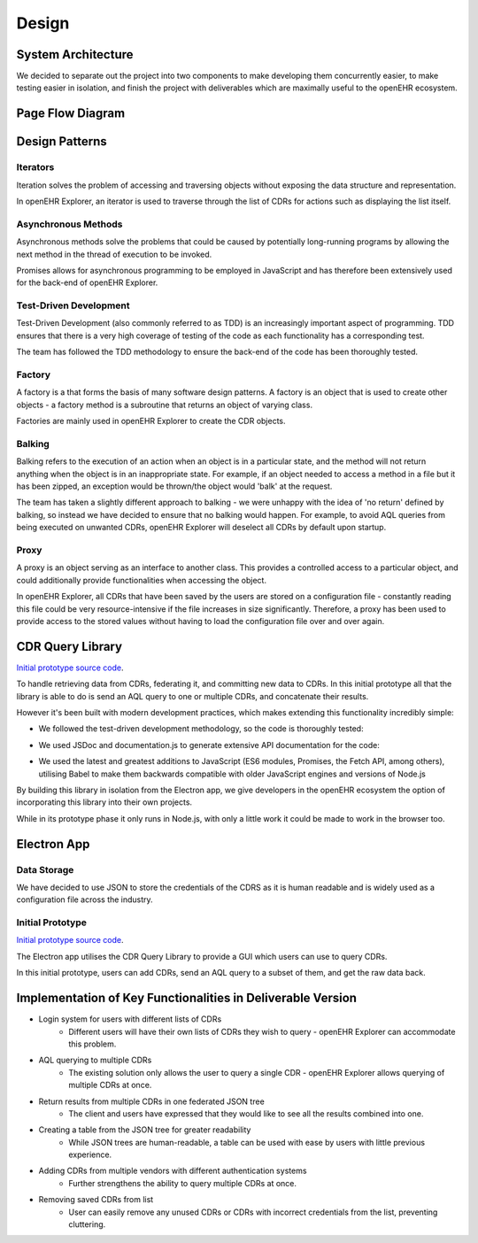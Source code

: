 Design
===============

System Architecture
-------------------

We decided to separate out the project into two components to make developing them concurrently easier, to make testing easier 
in isolation, and finish the project with deliverables which are maximally useful to the openEHR ecosystem.

.. image:: images/prototype_system_architecture.png

Page Flow Diagram
-----------------

.. image:: images/page_flow_diagram.png

Design Patterns
---------------
Iterators
~~~~~~~~~
Iteration solves the problem of accessing and traversing objects without exposing the data structure and representation.

In openEHR Explorer, an iterator is used to traverse through the list of CDRs for actions such as displaying the list itself.

Asynchronous Methods
~~~~~~~~~~~~~~~~~~~~
Asynchronous methods solve the problems that could be caused by potentially long-running programs by allowing the next method
in the thread of execution to be invoked.

Promises allows for asynchronous programming to be employed in JavaScript and has therefore been extensively used for the
back-end of openEHR Explorer.

Test-Driven Development
~~~~~~~~~~~~~~~~~~~~~~~
Test-Driven Development (also commonly referred to as TDD) is an increasingly important aspect of programming. TDD ensures that
there is a very high coverage of testing of the code as each functionality has a corresponding test.

The team has followed the TDD methodology to ensure the back-end of the code has been thoroughly tested.

Factory
~~~~~~~
A factory is a that forms the basis of many software design patterns. A factory is an object that is used to create other objects - 
a factory method is a subroutine that returns an object of varying class.

Factories are mainly used in openEHR Explorer to create the CDR objects.

Balking
~~~~~~~
Balking refers to the execution of an action when an object is in a particular state, and the method will not return anything
when the object is in an inappropriate state. For example, if an object needed to access a method in a file but it has been zipped,
an exception would be thrown/the object would 'balk' at the request.

The team has taken a slightly different approach to balking - we were unhappy with the idea of 'no return' defined by balking, so
instead we have decided to ensure that no balking would happen. For example, to avoid AQL queries from being executed on unwanted
CDRs, openEHR Explorer will deselect all CDRs by default upon startup.

Proxy
~~~~~
A proxy is an object serving as an interface to another class. This provides a controlled access to a particular object, and could
additionally provide functionalities when accessing the object.

In openEHR Explorer, all CDRs that have been saved by the users are stored on a configuration file - constantly reading this file
could be very resource-intensive if the file increases in size significantly. Therefore, a proxy has been used to provide access
to the stored values without having to load the configuration file over and over again.

CDR Query Library
-----------------

`Initial prototype source code <https://github.com/ucl-openehr-explorer/openehr-cdr-query/tree/eba929b8cc92a45b6cded642a9457be24b78d95a>`_.

To handle retrieving data from CDRs, federating it, and committing new data to CDRs. In this initial prototype all that the 
library is able to do is send an AQL query to one or multiple CDRs, and concatenate their results.

However it's been built with modern development practices, which makes extending this functionality incredibly simple:

- We followed the test-driven development methodology, so the code is thoroughly tested:

.. image:: images/prototype_travis.png
   :target: https://travis-ci.org/ucl-openehr-explorer/openehr-cdr-query/builds/478416742?utm_source=github_status&utm_medium=notification

- We used JSDoc and documentation.js to generate extensive API documentation for the code:

.. image:: images/prototype_docs.png
   :target: https://github.com/ucl-openehr-explorer/openehr-cdr-query/tree/eba929b8cc92a45b6cded642a9457be24b78d95a#api

- We used the latest and greatest additions to JavaScript (ES6 modules, Promises, the Fetch API, among others), utilising Babel to make them backwards compatible with older JavaScript engines and versions of Node.js

By building this library in isolation from the Electron app, we give developers in the openEHR ecosystem the option of 
incorporating this library into their own projects.

While in its prototype phase it only runs in Node.js, with only a little work it could be made to work in the browser too.

Electron App
------------
Data Storage
~~~~~~~~~~~~
We have decided to use JSON to store the credentials of the CDRS as it is human readable and is widely used as a configuration
file across the industry.

Initial Prototype
~~~~~~~~~~~~~~~~~

`Initial prototype source code <https://github.com/ucl-openehr-explorer/electron-app/tree/aee92465da20285038f4539700db745d0bb454dd>`_.

The Electron app utilises the CDR Query Library to provide a GUI which users can use to query CDRs.

.. image:: images/prototype_gui.png

In this initial prototype, users can add CDRs, send an AQL query to a subset of them, and get the raw data back.

Implementation of Key Functionalities in Deliverable Version
------------------------------------------------------------

- Login system for users with different lists of CDRs
    - Different users will have their own lists of CDRs they wish to query - openEHR Explorer can accommodate this problem.
- AQL querying to multiple CDRs
    - The existing solution only allows the user to query a single CDR - openEHR Explorer allows querying of multiple CDRs at once.
- Return results from multiple CDRs in one federated JSON tree
    - The client and users have expressed that they would like to see all the results combined into one.
- Creating a table from the JSON tree for greater readability
    - While JSON trees are human-readable, a table can be used with ease by users with little previous experience.
- Adding CDRs from multiple vendors with different authentication systems
    - Further strengthens the ability to query multiple CDRs at once.
- Removing saved CDRs from list
    - User can easily remove any unused CDRs or CDRs with incorrect credentials from the list, preventing cluttering.